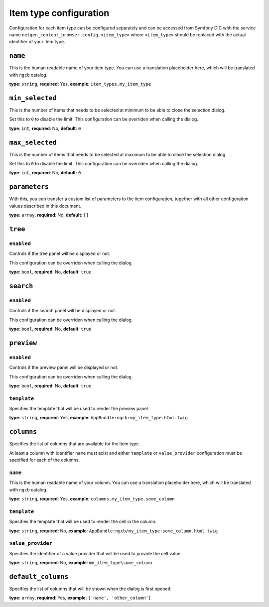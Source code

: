 Item type configuration
=======================

Configuration for each item type can be configured separately and can be
accessed from Symfony DIC with the service name
``netgen_content_browser.config.<item_type>`` where ``<item_type>`` should be
replaced with the actual identifier of your item type.

``name``
~~~~~~~~

This is the human readable name of your item type. You can use a translation
placeholder here, which will be translated with ``ngcb`` catalog.

**type**: ``string``, **required**: Yes, **example**: ``item_types.my_item_type``

``min_selected``
~~~~~~~~~~~~~~~~

This is the number of items that needs to be selected at minimum to be able to
close the selection dialog.

Set this to ``0`` to disable the limit. This configuration can be overriden when
calling the dialog.

**type**: ``int``, **required**: No, **default**: ``0``

``max_selected``
~~~~~~~~~~~~~~~~

This is the number of items that needs to be selected at maximum to be able to
close the selection dialog.

Set this to ``0`` to disable the limit. This configuration can be overriden when
calling the dialog.

**type**: ``int``, **required**: No, **default**: ``0``

``parameters``
~~~~~~~~~~~~~~

With this, you can transfer a custom list of parameters to the item configuration,
together with all other configuration values described in this document.

**type**: ``array``, **required**: No, **default**: ``[]``

``tree``
~~~~~~~~

``enabled``
^^^^^^^^^^^

Controls if the tree panel will be displayed or not.

This configuration can be overriden when calling the dialog.

**type**: ``bool``, **required**: No, **default**: ``true``

``search``
~~~~~~~~~~

``enabled``
^^^^^^^^^^^

Controls if the search panel will be displayed or not.

This configuration can be overriden when calling the dialog.

**type**: ``bool``, **required**: No, **default**: ``true``

``preview``
~~~~~~~~~~~

``enabled``
^^^^^^^^^^^

Controls if the preview panel will be displayed or not.

This configuration can be overriden when calling the dialog.

**type**: ``bool``, **required**: No, **default**: ``true``

``template``
^^^^^^^^^^^^

Specifies the template that will be used to render the preview panel.

**type**: ``string``, **required**: Yes, **example**: ``AppBundle:ngcb:my_item_type.html.twig``

``columns``
~~~~~~~~~~~

Specifies the list of columns that are available for the item type.

At least a column with identifier ``name`` must exist and either ``template``
or ``value_provider`` configuration must be specified for each of the columns.

``name``
^^^^^^^^

This is the human readable name of your column. You can use a translation
placeholder here, which will be translated with ``ngcb`` catalog.

**type**: ``string``, **required**: Yes, **example**: ``columns.my_item_type.some_column``

``template``
^^^^^^^^^^^^

Specifies the template that will be used to render the cell in the column.

**type**: ``string``, **required**: No, **example**: ``AppBundle:ngcb/my_item_type:some_column.html.twig``

``value_provider``
^^^^^^^^^^^^^^^^^^

Specifies the identifier of a value provider that will be used to provide the
cell value.

**type**: ``string``, **required**: No, **example**: ``my_item_type\some_column``

``default_columns``
~~~~~~~~~~~~~~~~~~~

Specifies the list of columns that will be shown when the dialog is first opened.

**type**: ``array``, **required**: Yes, **example**: ``['name', 'other_column']``
